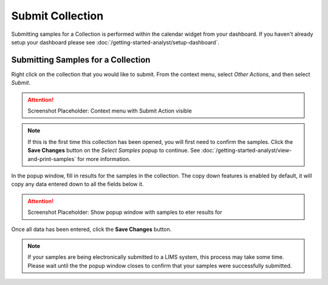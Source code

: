 Submit Collection
===============================

Submitting samples for a Collection is performed within the calendar widget from your dashboard. If you haven't already setup your dashboard please see :doc:`/getting-started-analyst/setup-dashboard`.

Submitting Samples for a Collection
--------------------------------------

Right click on the collection that you would like to submit. From the context menu, select *Other Actions*, and then select *Submit*.

.. attention::

	Screenshot Placeholder: Context menu with Submit Action visible

.. note::

	If this is the first time this collection has been opened, you will first need to confirm the samples. Click the **Save Changes** button on the *Select Samples* popup to continue. See :doc:`/getting-started-analyst/view-and-print-samples` for more information.

In the popup window, fill in results for the samples in the collection. The copy down features is enabled by default, it will copy any data entered down to all the fields below it.

.. attention::

	Screenshot Placeholder: Show popup window with samples to eter results for
	
Once all data has been entered, click the **Save Changes** button.

.. note::

	If your samples are being electronically submitted to a LIMS system, this process may take some time. Please wait until the the popup window closes to confirm that your samples were successfully submitted.
